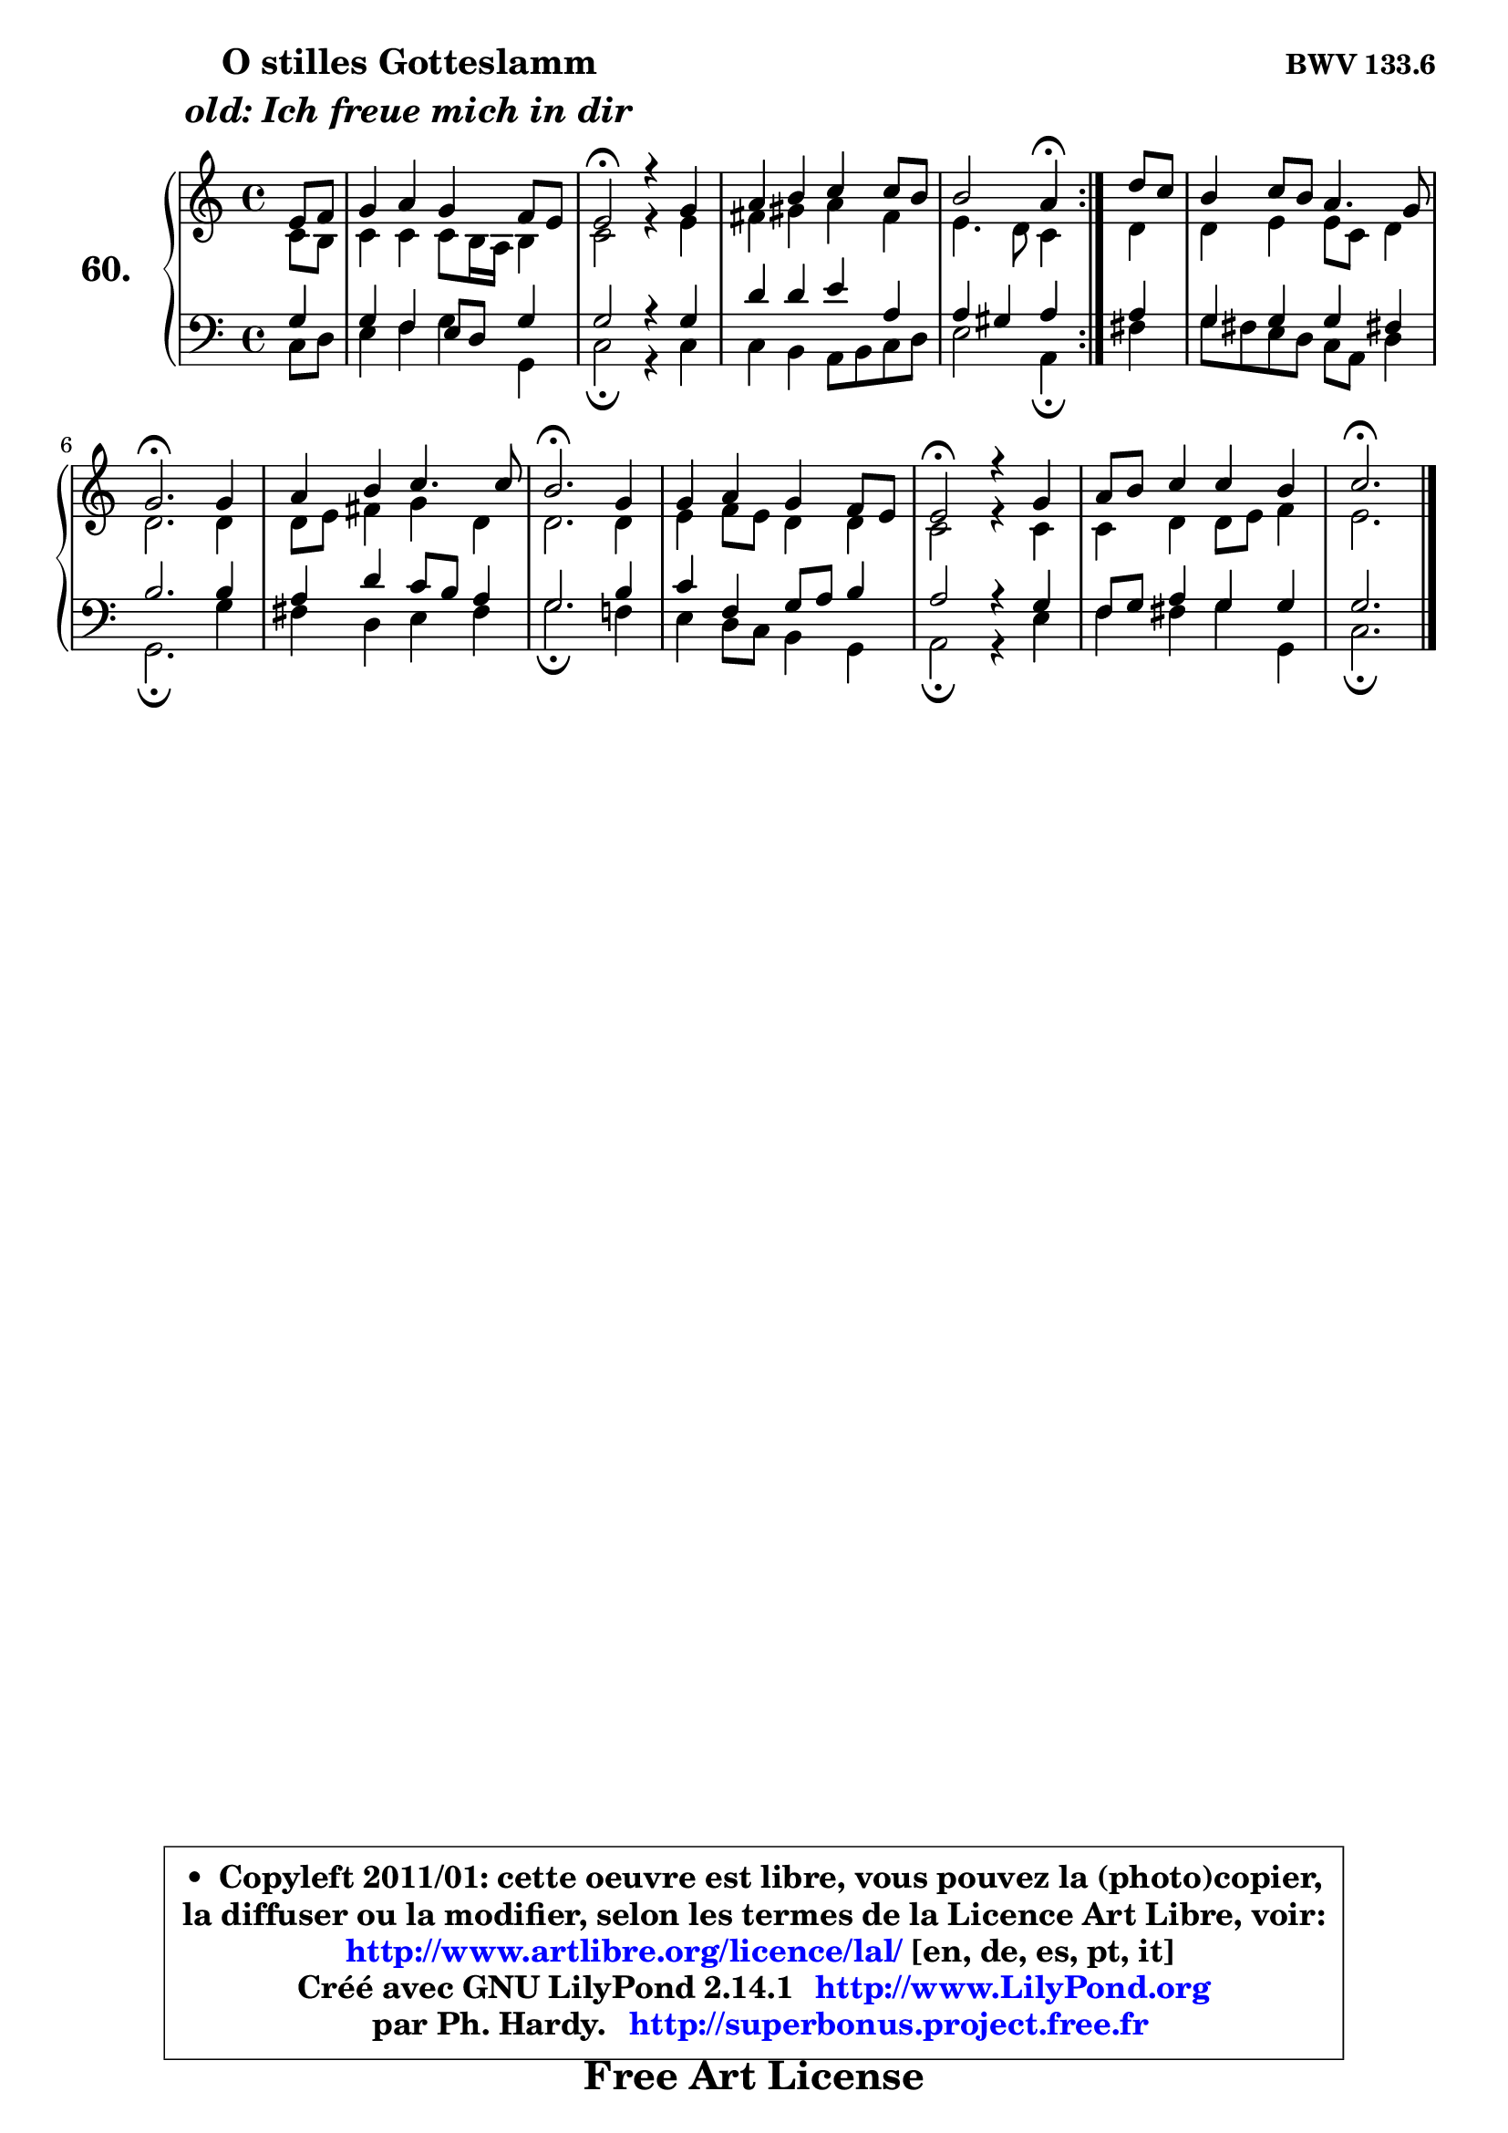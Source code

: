 
\version "2.14.1"

    \paper {
%	system-system-spacing #'padding = #0.1
%	score-system-spacing #'padding = #0.1
%	ragged-bottom = ##f
%	ragged-last-bottom = ##f
	}

    \header {
      opus = \markup { \bold "BWV 133.6" }
      piece = \markup { \hspace #9 \fontsize #2 \bold \column \center-align { \line { "O stilles Gotteslamm" }
                     \line { \italic "old: Ich freue mich in dir" }
                 } }
      maintainer = "Ph. Hardy"
      maintainerEmail = "superbonus.project@free.fr"
      lastupdated = "2011/Jul/20"
      tagline = \markup { \fontsize #3 \bold "Free Art License" }
      copyright = \markup { \fontsize #3  \bold   \override #'(box-padding .  1.0) \override #'(baseline-skip . 2.9) \box \column { \center-align { \fontsize #-2 \line { • \hspace #0.5 Copyleft 2011/01: cette oeuvre est libre, vous pouvez la (photo)copier, } \line { \fontsize #-2 \line {la diffuser ou la modifier, selon les termes de la Licence Art Libre, voir: } } \line { \fontsize #-2 \with-url #"http://www.artlibre.org/licence/lal/" \line { \fontsize #1 \hspace #1.0 \with-color #blue http://www.artlibre.org/licence/lal/ [en, de, es, pt, it] } } \line { \fontsize #-2 \line { Créé avec GNU LilyPond 2.14.1 \with-url #"http://www.LilyPond.org" \line { \with-color #blue \fontsize #1 \hspace #1.0 \with-color #blue http://www.LilyPond.org } } } \line { \hspace #1.0 \fontsize #-2 \line {par Ph. Hardy. } \line { \fontsize #-2 \with-url #"http://superbonus.project.free.fr" \line { \fontsize #1 \hspace #1.0 \with-color #blue http://superbonus.project.free.fr } } } } } }

	  }

  guidemidi = {
	\repeat volta 2 {
        r4 |
        R1 |
        \tempo 4 = 34 r2 \tempo 4 = 78 r2 |
        R1 |
        r2 \tempo 4 = 30 r4 \tempo 4 = 78 } %fin du repeat
        r4 |
        R1 |
        \tempo 4 = 40 r2. \tempo 4 = 78 r4 |
        R1 |
        \tempo 4 = 40 r2. \tempo 4 = 78 r4 |
        R1 |
        \tempo 4 = 34 r2 \tempo 4 = 78 r2 |
        R1 |
        \tempo 4 = 40 r2. 
	}

  upper = {
\displayLilyMusic \transpose d c {
	\time 4/4
	\key d \major
	\clef treble
	\partial 4
	\voiceOne
	<< { 
	% SOPRANO
	\set Voice.midiInstrument = "acoustic grand"
	\relative c' {
	\repeat volta 2 {
        fis8 g |
        a4 b a g8 fis |
        fis2\fermata r4 a4 |
        b4 cis d d8 cis |
        cis2 b4\fermata } %fin du repeat
        e8 d |
        cis4 d8 cis b4. a8 |
        a2.\fermata a4 |
        b4 cis d4. d8 |
        cis2.\fermata a4 |
        a4 b a g8 fis |
        fis2\fermata r4 a4 |
        b8 cis d4 d cis |
        d2.\fermata
        \bar "|."
	} % fin de relative
	}

	\context Voice="1" { \voiceTwo 
	% ALTO
	\set Voice.midiInstrument = "acoustic grand"
	\relative c' {
	\repeat volta 2 {
        d8 cis |
        d4 d d8 cis16 b cis4 |
        d2 r4 fis4 |
        gis4 ais b gis |
        fis4. e8 d4 } %fin du repeat
        e4 |
        e4 fis fis8 d e4 |
        e2. e4 |
        e8 fis gis4 a e |
        e2. e4 |
        fis4 g8 fis e4 e |
        d2 r4 d4 |
        d4 e e8 fis g4 |
        fis2. 
        \bar "|."
	} % fin de relative
	\oneVoice
	} >>
}
	}

    lower = {
\transpose d c {
	\time 4/4
	\key d \major
	\clef bass
	\partial 4
	\voiceOne
	<< { 
	% TENOR
	\set Voice.midiInstrument = "acoustic grand"
	\relative c' {
	\repeat volta 2 {
        a4 |
        a4 g fis8 e a4 |
        a2 r4 a4 |
        e'4 e fis b, |
        b4 ais b } %fin du repeat
        b4 |
        a4 a a gis! |
        cis2. cis4 |
        b4 e d8 cis b4 |
        a2. cis4 |
        d4 g, a8 b cis4 |
        b2 r4 a4 |
        g8 a b4 a a |
        a2. 
        \bar "|."
	} % fin de relative
	}
	\context Voice="1" { \voiceTwo 
	% BASS
	\set Voice.midiInstrument = "acoustic grand"
	\relative c {
	\repeat volta 2 {
        d8 e |
        fis4 g a4 a, |
        d2\fermata r4 d4 |
        d4 cis b8 cis d e |
        fis2 b,4\fermata } %fin du repeat
        gis'4 |
        a8 gis fis e d b e4 |
        a,2.\fermata a'4 |
        gis4 e fis gis |
        a2.\fermata g!4 |
        fis4 e8 d cis4 a |
        b2\fermata r4 fis'4 |
        g4 gis a a, |
        d2.\fermata
        \bar "|."
	} % fin de relative
	\oneVoice
	} >>
}
	}


    \score { 

	\new PianoStaff <<
	\set PianoStaff.instrumentName = \markup { \bold \huge "60." }
	\new Staff = "upper" \upper
	\new Staff = "lower" \lower
	>>

    \layout {
%	ragged-last = ##f
	   }

         } % fin de score

  \score {
    \unfoldRepeats { << \guidemidi \upper \lower >> }
    \midi {
    \context {
     \Staff
      \remove "Staff_performer"
               }

     \context {
      \Voice
       \consists "Staff_performer"
                }

     \context { 
      \Score
      tempoWholesPerMinute = #(ly:make-moment 78 4)
		}
	    }
	}


